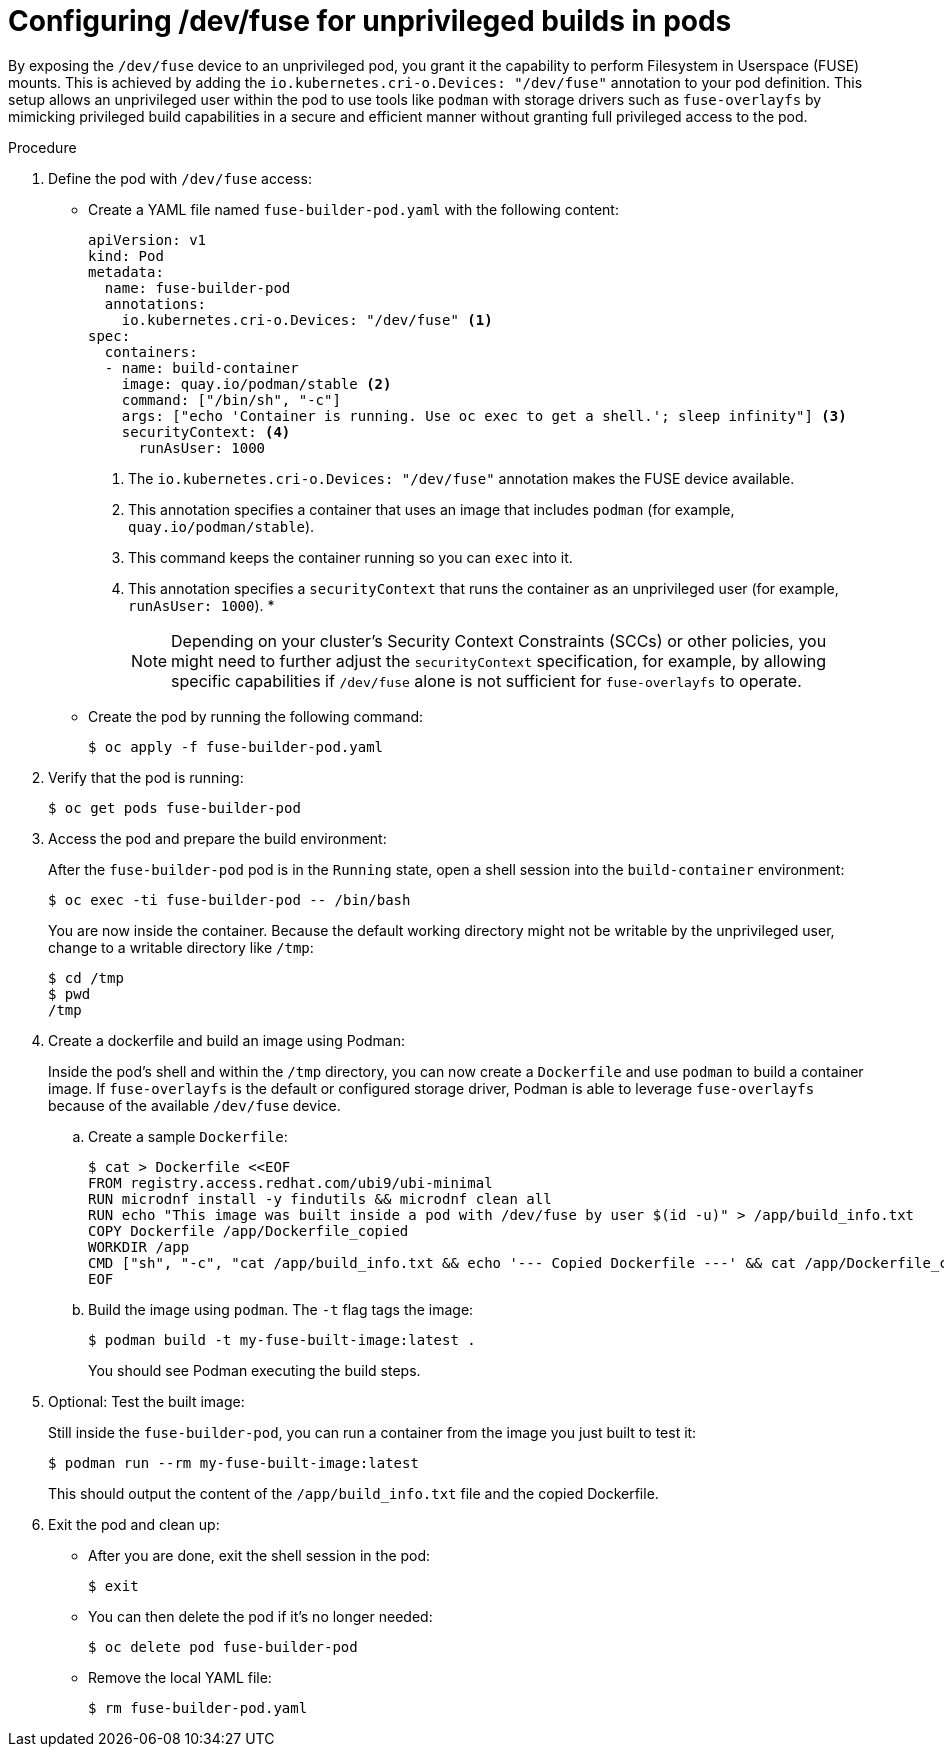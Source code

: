 // Module included in the following assemblies:
//
// * nodes/nodes-containers-dev-fuse.adoc

:_mod-docs-content-type: PROCEDURE
[id="nodes-containers-dev-fuse-configuring_{context}"]
= Configuring /dev/fuse for unprivileged builds in pods

By exposing the `/dev/fuse` device to an unprivileged pod, you grant it the capability to perform Filesystem in Userspace (FUSE) mounts. This is achieved by adding the `io.kubernetes.cri-o.Devices: "/dev/fuse"` annotation to your pod definition. This setup allows an unprivileged user within the pod to use tools like `podman` with storage drivers such as `fuse-overlayfs` by mimicking privileged build capabilities in a secure and efficient manner without granting full privileged access to the pod.

.Procedure

. Define the pod with `/dev/fuse` access:
+
* Create a YAML file named `fuse-builder-pod.yaml` with the following content: 
+
[source,yaml]
----
apiVersion: v1
kind: Pod
metadata:
  name: fuse-builder-pod
  annotations:
    io.kubernetes.cri-o.Devices: "/dev/fuse" <1>
spec:
  containers:
  - name: build-container
    image: quay.io/podman/stable <2>
    command: ["/bin/sh", "-c"]
    args: ["echo 'Container is running. Use oc exec to get a shell.'; sleep infinity"] <3>
    securityContext: <4>
      runAsUser: 1000
----
+
<1> The `io.kubernetes.cri-o.Devices: "/dev/fuse"` annotation makes the FUSE device available.
<2> This annotation specifies a container that uses an image that includes `podman` (for example, `quay.io/podman/stable`).
<3> This command keeps the container running so you can `exec` into it.
<4> This annotation specifies a `securityContext` that runs the container as an unprivileged user (for example, `runAsUser: 1000`).
* 
+
[NOTE]
====
Depending on your cluster's Security Context Constraints (SCCs) or other policies, you might need to further adjust the `securityContext` specification, for example, by allowing specific capabilities if `/dev/fuse` alone is not sufficient for `fuse-overlayfs` to operate.
====
+
* Create the pod  by running the following command:
+
[source,terminal]
----
$ oc apply -f fuse-builder-pod.yaml
----

. Verify that the pod is running:
+
[source,terminal]
----
$ oc get pods fuse-builder-pod
----

. Access the pod and prepare the build environment:
+
After the `fuse-builder-pod` pod is in the `Running` state, open a shell session into the `build-container` environment:
+
[source,terminal]
----
$ oc exec -ti fuse-builder-pod -- /bin/bash
----
+
You are now inside the container. Because the default working directory might not be writable by the unprivileged user, change to a writable directory like `/tmp`:
+
[source,terminal]
----
$ cd /tmp
$ pwd
/tmp
----

. Create a dockerfile and build an image using Podman:
+
Inside the pod's shell and within the `/tmp` directory, you can now create a `Dockerfile` and use `podman` to build a container image. If `fuse-overlayfs` is the default or configured storage driver, Podman is able to leverage `fuse-overlayfs` because of the available `/dev/fuse` device.
+
.. Create a sample `Dockerfile`:
+
[source,terminal]
----
$ cat > Dockerfile <<EOF
FROM registry.access.redhat.com/ubi9/ubi-minimal
RUN microdnf install -y findutils && microdnf clean all
RUN echo "This image was built inside a pod with /dev/fuse by user $(id -u)" > /app/build_info.txt
COPY Dockerfile /app/Dockerfile_copied
WORKDIR /app
CMD ["sh", "-c", "cat /app/build_info.txt && echo '--- Copied Dockerfile ---' && cat /app/Dockerfile_copied"]
EOF
----
+
.. Build the image using `podman`. The `-t` flag tags the image:
+
[source,terminal]
----
$ podman build -t my-fuse-built-image:latest .
----
+
You should see Podman executing the build steps.

. Optional: Test the built image:
+
Still inside the `fuse-builder-pod`, you can run a container from the image you just built to test it:
+
[source,terminal]
----
$ podman run --rm my-fuse-built-image:latest
----
+
This should output the content of the `/app/build_info.txt` file and the copied Dockerfile.

. Exit the pod and clean up:
+
* After you are done, exit the shell session in the pod:
+
[source,terminal]
----
$ exit
----
+
* You can then delete the pod if it's no longer needed:
+
[source,terminal]
----
$ oc delete pod fuse-builder-pod
----
+
* Remove the local YAML file:
+
[source,terminal]
----
$ rm fuse-builder-pod.yaml
----